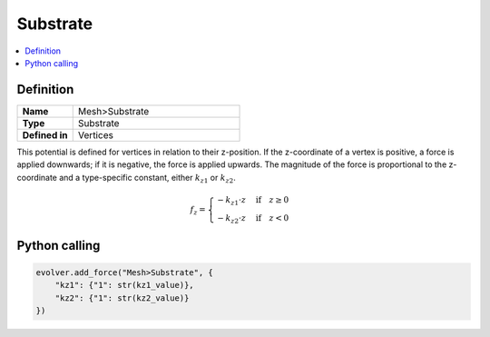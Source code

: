 .. _Substrate:

Substrate
=========

.. contents::
   :local:
   :depth: 2

Definition
----------
.. list-table::
   :widths: 25 75
   :header-rows: 0

   * - **Name**
     - Mesh>Substrate
   * - **Type**
     - Substrate
   * - **Defined in**
     - Vertices

This potential is defined for vertices in relation to their z-position. If the z-coordinate of a vertex is positive, a force is applied downwards; if it is negative, the force is applied upwards. The magnitude of the force is proportional to the z-coordinate and a type-specific constant, either :math:`k_{z1}` or :math:`k_{z2}`.

.. math::
   f_{z} =
   \begin{cases}
   -k_{z1} \cdot z & \text{if} \quad z \geq 0 \\
   -k_{z2} \cdot z & \text{if} \quad z < 0
   \end{cases}

Python calling
--------------

.. code-block:: python

   evolver.add_force("Mesh>Substrate", {
       "kz1": {"1": str(kz1_value)},
       "kz2": {"1": str(kz2_value)}
   })
